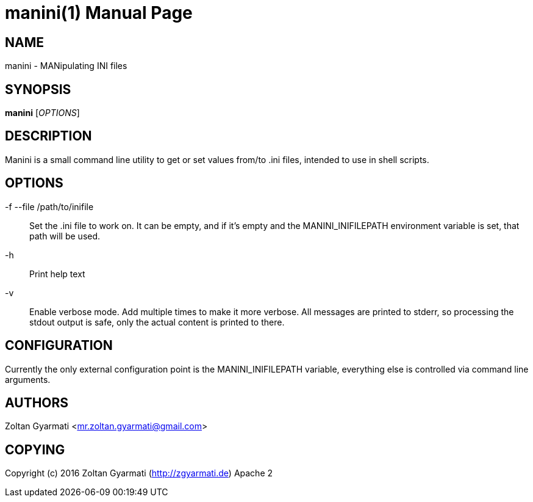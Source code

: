 manini(1)
=========
:doctype: manpage


NAME
----
manini - MANipulating INI files


SYNOPSIS
--------
*manini* ['OPTIONS']


DESCRIPTION
-----------
Manini is a small command line utility to get or set values from/to .ini
files, intended to use in shell scripts.

OPTIONS
-------
-f --file /path/to/inifile ::
    Set the .ini file to work on. It can be empty, and if it's empty and the
    MANINI_INIFILEPATH environment variable is set, that path will be used.

-h ::
    Print help text

-v ::
    Enable verbose mode. Add multiple times to make it more verbose. All
    messages are printed to stderr, so processing the stdout output is safe, 
    only the actual content is printed to there.

CONFIGURATION
-------------
Currently the only external configuration point is the MANINI_INIFILEPATH
variable, everything else is controlled via command line arguments.

AUTHORS
-------
Zoltan Gyarmati <mr.zoltan.gyarmati@gmail.com>


COPYING
-------
Copyright (c) 2016 Zoltan Gyarmati (http://zgyarmati.de)
Apache 2
